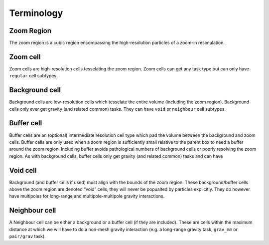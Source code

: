 .. Zoom Terminology
   Will Roper, 14th March 2024

Terminology
===========

Zoom Region
~~~~~~~~~~~

The zoom region is a cubic region encompassing the high-resolution particles of a zoom-in resimulation.

Zoom cell
~~~~~~~~~

Zoom cells are high-resolution cells tesselating the zoom region. Zoom cells can get any task type but can only have ``regular`` cell subtypes. 

Background cell
~~~~~~~~~~~~~~~

Background cells are low-resolution cells which tesselate the entire volume (including the zoom region). Background cells only ever get gravity (and related common) tasks. They can have ``void`` or ``neighbour`` cell subtypes.

Buffer cell
~~~~~~~~~~~

Buffer cells are an (optional) intermediate resolution cell type which pad the volume between the background and zoom cells. Buffer cells are only used when a zoom region is sufficiently small relative to the parent box to need a buffer around the zoom region. Including buffer avoids pathological numbers of background cells or poorly resolving the zoom region. As with background cells, buffer cells only get gravity (and related common) tasks and can have 


Void cell
~~~~~~~~~

Background (and buffer cells if used) must align with the bounds of the zoom region. These background/buffer cells above the zoom region are denoted “void” cells, they will never be popualted by particles explicitly. They do however have multipoles for long-range and multipole-multipole gravity interactions.

Neighbour cell 
~~~~~~~~~~~~~~ 

A Neighbour cell can be either a background or a buffer cell (if they are included). These are cells within the maximum distance at which we will have to do a non-mesh gravity interaction (e.g. a long-range gravity task, ``grav_mm`` or ``pair/grav`` task).
